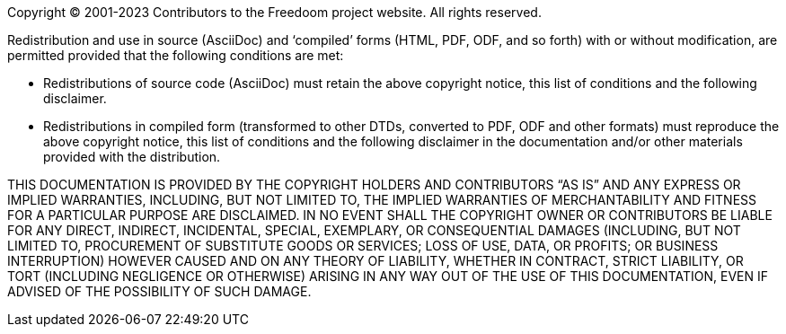 Copyright © 2001-2023 Contributors to the Freedoom project website.
All rights reserved.

Redistribution and use in source (AsciiDoc) and ‘compiled’ forms
(HTML, PDF, ODF, and so forth) with or without modification, are
permitted provided that the following conditions are met:

  * Redistributions of source code (AsciiDoc) must retain the above
    copyright notice, this list of conditions and the following
    disclaimer.
  * Redistributions in compiled form (transformed to other DTDs,
    converted to PDF, ODF and other formats) must reproduce the above
    copyright notice, this list of conditions and the following
    disclaimer in the documentation and/or other materials provided
    with the distribution.

THIS DOCUMENTATION IS PROVIDED BY THE COPYRIGHT HOLDERS AND
CONTRIBUTORS “AS IS” AND ANY EXPRESS OR IMPLIED WARRANTIES, INCLUDING,
BUT NOT LIMITED TO, THE IMPLIED WARRANTIES OF MERCHANTABILITY AND
FITNESS FOR A PARTICULAR PURPOSE ARE DISCLAIMED.  IN NO EVENT SHALL
THE COPYRIGHT OWNER OR CONTRIBUTORS BE LIABLE FOR ANY DIRECT,
INDIRECT, INCIDENTAL, SPECIAL, EXEMPLARY, OR CONSEQUENTIAL DAMAGES
(INCLUDING, BUT NOT LIMITED TO, PROCUREMENT OF SUBSTITUTE GOODS OR
SERVICES; LOSS OF USE, DATA, OR PROFITS; OR BUSINESS INTERRUPTION)
HOWEVER CAUSED AND ON ANY THEORY OF LIABILITY, WHETHER IN CONTRACT,
STRICT LIABILITY, OR TORT (INCLUDING NEGLIGENCE OR OTHERWISE) ARISING
IN ANY WAY OUT OF THE USE OF THIS DOCUMENTATION, EVEN IF ADVISED OF
THE POSSIBILITY OF SUCH DAMAGE.
